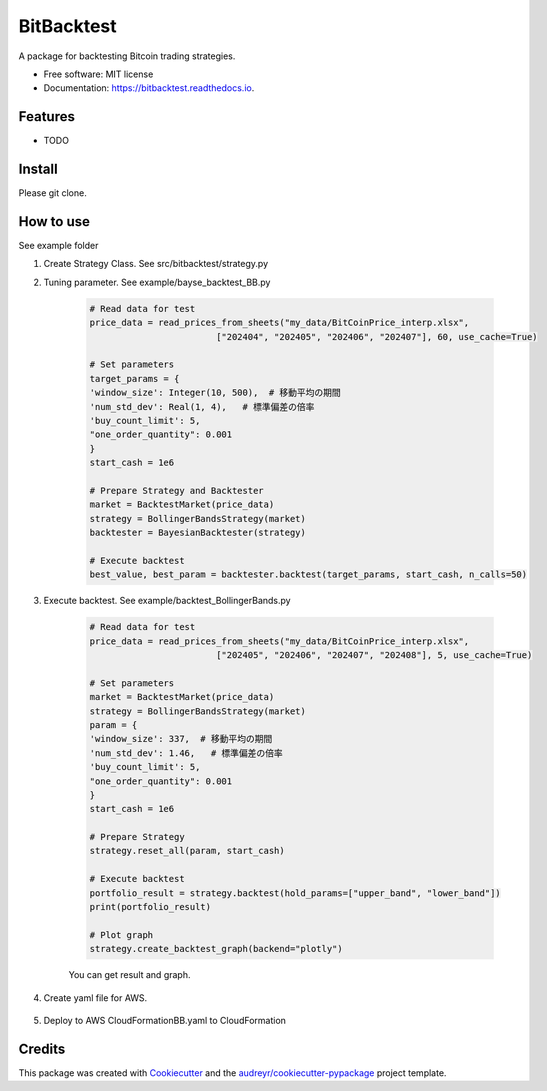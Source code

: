 ===========
BitBacktest
===========


.. image:: https://img.shields.io/pypi/v/bitbacktest.svg
        :target: https://pypi.python.org/pypi/bitbacktest

.. image:: https://img.shields.io/travis/wooolwoool@gmail.com/bitbacktest.svg
        :target: https://travis-ci.com/wooolwoool@gmail.com/bitbacktest

.. image:: https://readthedocs.org/projects/bitbacktest/badge/?version=latest
        :target: https://bitbacktest.readthedocs.io/en/latest/?version=latest
        :alt: Documentation Status




A package for backtesting Bitcoin trading strategies.


* Free software: MIT license
* Documentation: https://bitbacktest.readthedocs.io.


Features
--------

* TODO


Install
--------

Please git clone.

How to use
--------
See example folder

#. Create Strategy Class. See src/bitbacktest/strategy.py

#. Tuning parameter. See example/bayse_backtest_BB.py

        .. code-block:: python

                # Read data for test
                price_data = read_prices_from_sheets("my_data/BitCoinPrice_interp.xlsx",
                                        ["202404", "202405", "202406", "202407"], 60, use_cache=True)

                # Set parameters
                target_params = {
                'window_size': Integer(10, 500),  # 移動平均の期間
                'num_std_dev': Real(1, 4),   # 標準偏差の倍率
                'buy_count_limit': 5,
                "one_order_quantity": 0.001
                }
                start_cash = 1e6

                # Prepare Strategy and Backtester
                market = BacktestMarket(price_data)
                strategy = BollingerBandsStrategy(market)
                backtester = BayesianBacktester(strategy)

                # Execute backtest
                best_value, best_param = backtester.backtest(target_params, start_cash, n_calls=50)


#. Execute backtest. See example/backtest_BollingerBands.py

        .. code-block:: python

                # Read data for test
                price_data = read_prices_from_sheets("my_data/BitCoinPrice_interp.xlsx",
                                        ["202405", "202406", "202407", "202408"], 5, use_cache=True)

                # Set parameters
                market = BacktestMarket(price_data)
                strategy = BollingerBandsStrategy(market)
                param = {
                'window_size': 337,  # 移動平均の期間
                'num_std_dev': 1.46,   # 標準偏差の倍率
                'buy_count_limit': 5,
                "one_order_quantity": 0.001
                }
                start_cash = 1e6

                # Prepare Strategy
                strategy.reset_all(param, start_cash)

                # Execute backtest
                portfolio_result = strategy.backtest(hold_params=["upper_band", "lower_band"])
                print(portfolio_result)

                # Plot graph
                strategy.create_backtest_graph(backend="plotly")

        You can get result and graph.

        .. code-block:: bash
                $ python3 example/backtest_BollingerBands.py 
                100%|████████████████████████████████████████████████████████████████████████████████████████████████████████████████████████| 40320/40320 [00:11<00:00, 3645.49it/s]
                {'trade_count': 1700, 'cash': 281861.24843796133, 'position': 0.07344999999999792, 'total_value': 997966.1305175956}
                save to plot_signal.png

        .. image:: docs/result_plot_signal.png

#. Create yaml file for AWS.

        .. code-block:: bash
                python3 app/aws_build/build_all.py -d src -s BollingerBandsStrategy -o CloudFormationBB.yaml

#. Deploy to AWS CloudFormationBB.yaml to CloudFormation

Credits
-------

This package was created with Cookiecutter_ and the `audreyr/cookiecutter-pypackage`_ project template.

.. _Cookiecutter: https://github.com/audreyr/cookiecutter
.. _`audreyr/cookiecutter-pypackage`: https://github.com/audreyr/cookiecutter-pypackage

